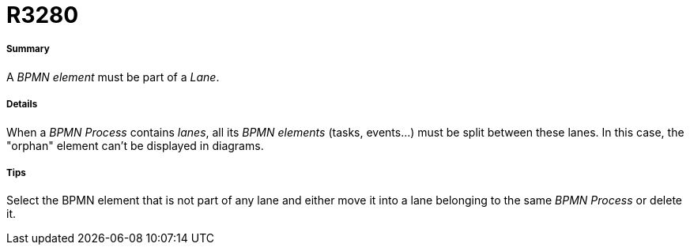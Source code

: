 // Disable all captions for figures.
:!figure-caption:
// Path to the stylesheet files
:stylesdir: .

[[R3280]]

[[r3280]]
= R3280

[[Summary]]

[[summary]]
===== Summary

A _BPMN element_ must be part of a _Lane_.

[[Details]]

[[details]]
===== Details

When a _BPMN Process_ contains _lanes_, all its _BPMN elements_ (tasks, events...) must be split between these lanes. In this case, the "orphan" element can't be displayed in diagrams.

[[Tips]]

[[tips]]
===== Tips

Select the BPMN element that is not part of any lane and either move it into a lane belonging to the same _BPMN Process_ or delete it.


